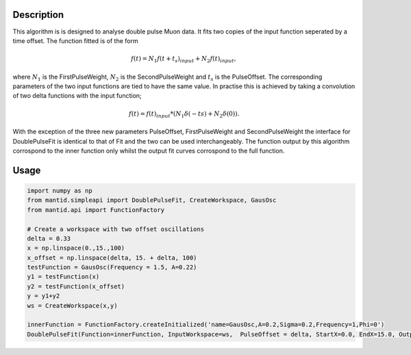 .. algorithm::

.. summary::

.. relatedalgorithms::

.. properties::

Description
-----------

This algorithm is is designed to analyse double pulse Muon data. It fits two copies of the input function seperated by a time offset. The function fitted is of the form

.. math::
  f(t) = N_1 f(t + t_s)_{input} + N_2 f(t)_{input},

where :math:`N_1` is the FirstPulseWeight, :math:`N_2` is the SecondPulseWeight and :math:`t_s` is the PulseOffset. The corresponding parameters of the two input functions are tied to have the same value. In practise this is achieved by taking a convolution of two delta functions with the input function;

.. math::
  f(t) = f(t)_{input} * (N_1\delta(-ts) + N_2\delta(0)).

With the exception of the three new parameters PulseOffset, FirstPulseWeight and SecondPulseWeight the interface for DoublePulseFit is identical to that of Fit and the two can be used interchangeably.
The function output by this algorithm corrospond to the inner function only whilst the output fit curves corrospond to the full function.

Usage
-----

.. code-block:: python

  import numpy as np
  from mantid.simpleapi import DoublePulseFit, CreateWorkspace, GausOsc
  from mantid.api import FunctionFactory

  # Create a workspace with two offset oscillations
  delta = 0.33
  x = np.linspace(0.,15.,100)
  x_offset = np.linspace(delta, 15. + delta, 100)
  testFunction = GausOsc(Frequency = 1.5, A=0.22)
  y1 = testFunction(x)
  y2 = testFunction(x_offset)
  y = y1+y2
  ws = CreateWorkspace(x,y)

  innerFunction = FunctionFactory.createInitialized('name=GausOsc,A=0.2,Sigma=0.2,Frequency=1,Phi=0')
  DoublePulseFit(Function=innerFunction, InputWorkspace=ws,  PulseOffset = delta, StartX=0.0, EndX=15.0, Output='DoublePulseFit')

.. figure:: /images/DoublePulseFitExample.png
  :figwidth: 50%
  :alt: Results of fit compared to initial data.

.. categories::

.. sourcelink::